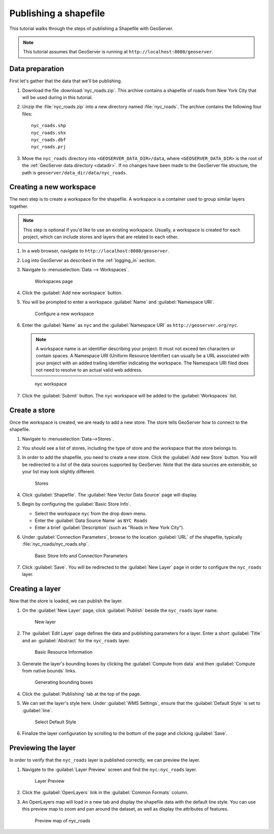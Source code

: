 .. _shapefile_quickstart:

Publishing a shapefile
======================

This tutorial walks through the steps of publishing a Shapefile with GeoServer.

.. note:: This tutorial assumes that GeoServer is running at ``http://localhost:8080/geoserver``.

Data preparation
----------------

First let's gather that the data that we'll be publishing.

#. Download the file :download:`nyc_roads.zip`. This archive contains a shapefile of roads from New York City that will be used during in this tutorial.

#. Unzip the :file:`nyc_roads.zip` into a new directory named :file:`nyc_roads`. The archive contains the following four files::

      nyc_roads.shp
      nyc_roads.shx
      nyc_roads.dbf
      nyc_roads.prj

#. Move the ``nyc_roads`` directory into ``<GEOSERVER_DATA_DIR>/data``, where ``<GEOSERVER_DATA_DIR>`` is the root of the :ref:`GeoServer data directory <datadir>`. If no changes have been made to the GeoServer file structure, the path is ``geoserver/data_dir/data/nyc_roads``. 
 
Creating a new workspace
------------------------

The next step is to create a workspace for the shapefile. A workspace is a container used to group similar layers together.

.. note:: This step is optional if you'd like to use an existing workspace. Usually, a workspace is created for each project, which can include stores and layers that are related to each other.

#. In a web browser, navigate to ``http://localhost:8080/geoserver``.

#. Log into GeoServer as described in the :ref:`logging_in` section. 

#. Navigate to :menuselection:`Data --> Workspaces`.

   .. figure:: ../../data/webadmin/img/data_workspaces.png

      Workspaces page

#. Click the :guilabel:`Add new workspace` button.

#. You will be prompted to enter a workspace :guilabel:`Name` and :guilabel:`Namespace URI`.

   .. figure:: new_workspace.png

      Configure a new workspace

#. Enter the :guilabel:`Name` as ``nyc`` and the :guilabel:`Namespace URI` as ``http://geoserver.org/nyc``.

   .. note:: A workspace name is an identifier describing your project. It must not exceed ten characters or contain spaces. A Namespace URI (Uniform Resource Identifier) can usually be a URL associated with your project with an added trailing identifier indicating the workspace. The Namespace URI filed does not need to resolve to an actual valid web address.

   .. figure:: workspace_nycroads.png

      nyc workspace

#. Click the :guilabel:`Submit` button. The ``nyc`` workspace will be added to the :guilabel:`Workspaces` list.

Create a store
--------------

Once the workspace is created, we are ready to add a new store. The store tells GeoServer how to connect to the shapefile. 

#. Navigate to :menuselection:`Data-->Stores`.
    
#. You should see a list of stores, including the type of store and the workspace that the store belongs to.

#. In order to add the shapefile, you need to create a new store. Click the :guilabel:`Add new Store` button. You will be redirected to a list of the data sources supported by GeoServer. Note that the data sources are extensible, so your list may look slightly different.

   .. figure:: stores_nycroads.png

      Stores
  
#. Click :guilabel:`Shapefile`. The :guilabel:`New Vector Data Source` page will display.

#. Begin by configuring the :guilabel:`Basic Store Info`.

   * Select the workspace ``nyc`` from the drop down menu.
   * Enter the :guilabel:`Data Source Name` as ``NYC Roads``
   * Enter a brief :guilabel:`Description` (such as "Roads in New York City").

#. Under :guilabel:`Connection Parameters`, browse to the location :guilabel:`URL` of the shapefile, typically :file:`nyc_roads/nyc_roads.shp`.
  
   .. figure:: new_shapefile.png

      Basic Store Info and Connection Parameters

#. Click :guilabel:`Save`. You will be redirected to the :guilabel:`New Layer` page in order to configure the ``nyc_roads`` layer. 

Creating a layer
----------------

Now that the store is loaded, we can publish the layer.

#. On the :guilabel:`New Layer` page, click :guilabel:`Publish` beside the ``nyc_roads`` layer name. 

   .. figure:: new_layer.png

      New layer

#. The :guilabel:`Edit Layer` page defines the data and publishing parameters for a layer. Enter a short :guilabel:`Title` and an :guilabel:`Abstract` for the ``nyc_roads`` layer. 

   .. figure:: new_data.png

      Basic Resource Information

#. Generate the layer's bounding boxes by clicking the :guilabel:`Compute from data` and then :guilabel:`Compute from native bounds` links.

   .. figure:: boundingbox.png

      Generating bounding boxes

#. Click the :guilabel:`Publishing` tab at the top of the page.

#. We can set the layer's style here. Under :guilabel:`WMS Settings`, ensure that the :guilabel:`Default Style` is set to :guilabel:`line`.

   .. figure:: style.png

      Select Default Style
  
#. Finalize the layer configuration by scrolling to the bottom of the page and clicking :guilabel:`Save`.

Previewing the layer
--------------------

In order to verify that the ``nyc_roads`` layer is published correctly, we can preview the layer.

#. Navigate to the :guilabel:`Layer Preview` screen and find the ``nyc:nyc_roads`` layer.

   .. figure:: layer_preview.png

      Layer Preview

#. Click the :guilabel:`OpenLayers` link in the :guilabel:`Common Formats` column.

#. An OpenLayers map will load in a new tab and display the shapefile data with the default line style. You can use this preview map to zoom and pan around the dataset, as well as display the attributes of features.

   .. figure:: openlayers.png

      Preview map of nyc_roads
